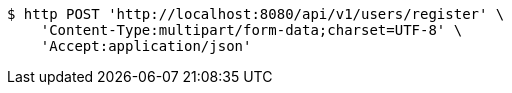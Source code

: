 [source,bash]
----
$ http POST 'http://localhost:8080/api/v1/users/register' \
    'Content-Type:multipart/form-data;charset=UTF-8' \
    'Accept:application/json'
----